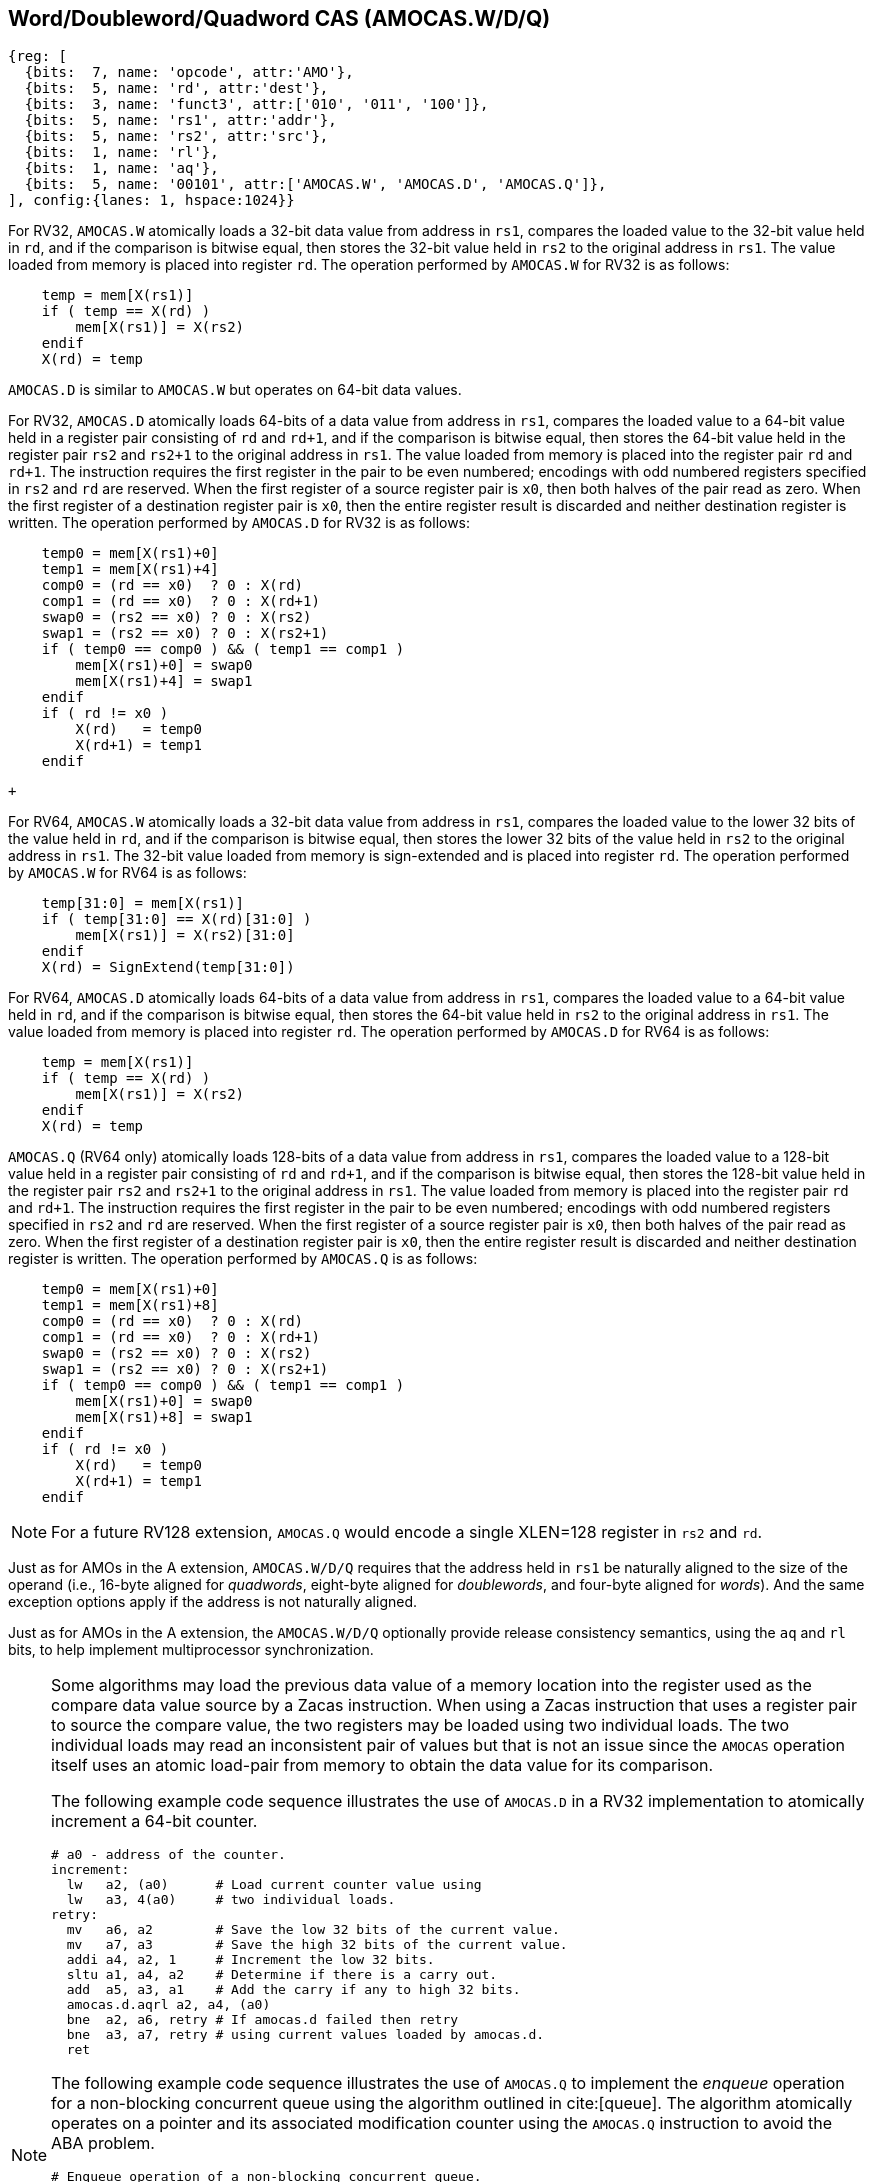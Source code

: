 [[chapter2]]
== Word/Doubleword/Quadword CAS (AMOCAS.W/D/Q)

[wavedrom, , ] 
.... 
{reg: [
  {bits:  7, name: 'opcode', attr:'AMO'},
  {bits:  5, name: 'rd', attr:'dest'},
  {bits:  3, name: 'funct3', attr:['010', '011', '100']},
  {bits:  5, name: 'rs1', attr:'addr'},
  {bits:  5, name: 'rs2', attr:'src'},
  {bits:  1, name: 'rl'},
  {bits:  1, name: 'aq'},
  {bits:  5, name: '00101', attr:['AMOCAS.W', 'AMOCAS.D', 'AMOCAS.Q']},
], config:{lanes: 1, hspace:1024}}
....

For RV32, `AMOCAS.W` atomically loads a 32-bit data value from address in `rs1`,
compares the loaded value to the 32-bit value held in `rd`, and if the comparison
is bitwise equal, then stores the 32-bit value held in `rs2` to the original
address in `rs1`. The value loaded from memory is placed into register `rd`. The
operation performed by `AMOCAS.W` for RV32 is as follows:

[listing]
----
    temp = mem[X(rs1)]
    if ( temp == X(rd) )
        mem[X(rs1)] = X(rs2)
    endif
    X(rd) = temp
----

`AMOCAS.D` is similar to `AMOCAS.W` but operates on 64-bit data values.

For RV32, `AMOCAS.D` atomically loads 64-bits of a data value from address in
`rs1`, compares the loaded value to a 64-bit value held in a register pair
consisting of `rd` and `rd+1`, and if the comparison is bitwise equal, then
stores the 64-bit value held in the register pair `rs2` and `rs2+1` to the
original address in `rs1`. The value loaded from memory is placed into the
register pair `rd` and `rd+1`. The instruction requires the first register in
the pair to be even numbered; encodings with odd numbered registers specified
in `rs2` and `rd` are reserved. When the first register of a source register
pair is `x0`, then both halves of the pair read as zero. When the first
register of a destination register pair is `x0`, then the entire register
result is discarded and neither destination register is written.
The operation performed by `AMOCAS.D` for RV32 is as follows:
[listing]
----
    temp0 = mem[X(rs1)+0]
    temp1 = mem[X(rs1)+4]
    comp0 = (rd == x0)  ? 0 : X(rd)
    comp1 = (rd == x0)  ? 0 : X(rd+1)
    swap0 = (rs2 == x0) ? 0 : X(rs2)
    swap1 = (rs2 == x0) ? 0 : X(rs2+1)
    if ( temp0 == comp0 ) && ( temp1 == comp1 )
        mem[X(rs1)+0] = swap0
        mem[X(rs1)+4] = swap1
    endif
    if ( rd != x0 )
        X(rd)   = temp0
        X(rd+1) = temp1
    endif
----

                                                                                +

For RV64, `AMOCAS.W` atomically loads a 32-bit data value from address in
`rs1`, compares the loaded value to the lower 32 bits of the value held in `rd`,
and if the comparison is bitwise equal, then stores the lower 32 bits of the
value held in `rs2` to the original address in `rs1`. The 32-bit value loaded
from memory is sign-extended and is placed into register `rd`. The operation
performed by `AMOCAS.W` for RV64 is as follows:

[listing]
----
    temp[31:0] = mem[X(rs1)]
    if ( temp[31:0] == X(rd)[31:0] )
        mem[X(rs1)] = X(rs2)[31:0]
    endif
    X(rd) = SignExtend(temp[31:0])
----
For RV64, `AMOCAS.D` atomically loads 64-bits of a data value from address in
`rs1`, compares the loaded value to a 64-bit value held in `rd`, and if the
comparison is bitwise equal, then stores the 64-bit value held in `rs2` to the
original address in `rs1`. The value loaded from memory is placed into register
`rd`. The operation performed by `AMOCAS.D` for RV64 is as follows:
[listing]
----
    temp = mem[X(rs1)]
    if ( temp == X(rd) )
        mem[X(rs1)] = X(rs2)
    endif
    X(rd) = temp
----

`AMOCAS.Q` (RV64 only) atomically loads 128-bits of a data value from address in
`rs1`, compares the loaded value to a 128-bit value held in a register pair
consisting of `rd` and `rd+1`, and if the comparison is bitwise equal, then
stores the 128-bit value held in the register pair `rs2` and `rs2+1` to the
original address in `rs1`. The value loaded from memory is placed into the
register pair `rd` and `rd+1`. The instruction requires the first register in
the pair to be even numbered; encodings with odd numbered registers specified in
`rs2` and `rd` are reserved. When the first register of a source register pair
is `x0`, then both halves of the pair read as zero. When the first register of a
destination register pair is `x0`, then the entire register result is discarded
and neither destination register is written. The operation performed by
`AMOCAS.Q` is as follows:
[listing]
----
    temp0 = mem[X(rs1)+0]
    temp1 = mem[X(rs1)+8]
    comp0 = (rd == x0)  ? 0 : X(rd)
    comp1 = (rd == x0)  ? 0 : X(rd+1)
    swap0 = (rs2 == x0) ? 0 : X(rs2)
    swap1 = (rs2 == x0) ? 0 : X(rs2+1)
    if ( temp0 == comp0 ) && ( temp1 == comp1 )
        mem[X(rs1)+0] = swap0
        mem[X(rs1)+8] = swap1
    endif
    if ( rd != x0 )
        X(rd)   = temp0
        X(rd+1) = temp1
    endif
----
[NOTE]
====
For a future RV128 extension, `AMOCAS.Q` would encode a single XLEN=128 register
in `rs2` and `rd`.
====
Just as for AMOs in the A extension, `AMOCAS.W/D/Q` requires that the address
held in `rs1` be naturally aligned to the size of the operand (i.e., 16-byte
aligned for _quadwords_, eight-byte aligned for _doublewords_, and four-byte
aligned for _words_). And the same exception options apply if the address
is not naturally aligned.

Just as for AMOs in the A extension, the `AMOCAS.W/D/Q` optionally provide
release consistency semantics, using the `aq` and `rl` bits, to help implement
multiprocessor synchronization.

[NOTE]
====
Some algorithms may load the previous data value of a memory location into the
register used as the compare data value source by a Zacas instruction. When
using a Zacas instruction that uses a register pair to source the compare value,
the two registers may be loaded using two individual loads. The two individual
loads may read an inconsistent pair of values but that is not an issue since the
`AMOCAS` operation itself uses an atomic load-pair from memory to obtain the
data value for its comparison.

The following example code sequence illustrates the use of `AMOCAS.D` in a RV32
implementation to atomically increment a 64-bit counter.
[listing]
----
# a0 - address of the counter.
increment:
  lw   a2, (a0)      # Load current counter value using
  lw   a3, 4(a0)     # two individual loads.
retry:
  mv   a6, a2        # Save the low 32 bits of the current value.
  mv   a7, a3        # Save the high 32 bits of the current value.
  addi a4, a2, 1     # Increment the low 32 bits.
  sltu a1, a4, a2    # Determine if there is a carry out.
  add  a5, a3, a1    # Add the carry if any to high 32 bits.
  amocas.d.aqrl a2, a4, (a0)
  bne  a2, a6, retry # If amocas.d failed then retry
  bne  a3, a7, retry # using current values loaded by amocas.d.
  ret
----
The following example code sequence illustrates the use of `AMOCAS.Q` to
implement the _enqueue_ operation for a non-blocking concurrent queue using the
algorithm outlined in cite:[queue]. The algorithm atomically operates on a
pointer and its associated modification counter using the `AMOCAS.Q` instruction
to avoid the ABA problem.
[listing]
----
# Enqueue operation of a non-blocking concurrent queue.
# Data structures used by the queue:
#   structure pointer_t {ptr:   node_t *, count: uint64_t}
#   structure node_t    {next: pointer_t, value: data type}
#   structure queue_t   {Head: pointer_t, Tail:  pointer_t}
# Inputs to the procedure:
#   a0 - address of Tail variable
#   a4 - address of a new node to insert at tail
enqueue:
  ld   a6, (a0)          # a6 = Tail.ptr
  ld   a7, 8(a0)         # a7 = Tail.count
  ld   a2, (a6)          # a2 = Tail.ptr.next.ptr
  ld   a3, 8(a6)         # a3 = Tail.ptr.next.count
  ld   t1, (a0)
  ld   t2, 8(a0)
  bne  a6, t1, enqueue   # Retry if Tail & next are not consistent
  bne  a7, t2, enqueue   # Retry if Tail & next are not consistent
  beq  a2, x0, move_tail # Was tail pointing to the last node?
  mv   t1, a2            # Save Tail.ptr.next.ptr
  mv   t2, a3            # Save Tail.ptr.next.count
  addi a5, a3, 1         # Link the node at the end of the list
  amocas.q.aqrl a2, a4, (a6)
  bne  a2, t1, enqueue   # Retry if CAS failed
  bne  a3, t2, enqueue   # Retry if CAS failed
  addi a5, a7, 1         # Update Tail to the inserted node
  amocas.q.aqrl a6, a4, (a0)
  ret                    # Enqueue done
move_tail:               # Tail was not pointing to the last node
  addi a3, a3, 1         # Try to swing Tail to the next node
  amocas.q.aqrl a6, a2, (a0)
  j    enqueue           # Retry
----
====

== Additional AMO PMAs

There are four levels of PMA support defined for AMOs in the A extension. Zacas
defines three additional levels of support: `AMOCASW`, `AMOCASD`, and `AMOCASQ`.

`AMOCASW` indicates that in addition to instructions indicated by `AMOArithmetic`
level support, the `AMOCAS.W` instruction is supported. `AMOCASD` indicates that
in addition to instructions indicated by `AMOCASW` level support, the `AMOCAS.D`
instruction is supported. `AMOCASQ` indicates that all RISC-V AMOs are supported.

[NOTE]
====
`AMOCASW/D/Q` require `AMOArithmetic` level support as the `AMOCAS.W/D/Q`
instructions require ability to perform an arithmetic comparison and a swap
operation. 
====

